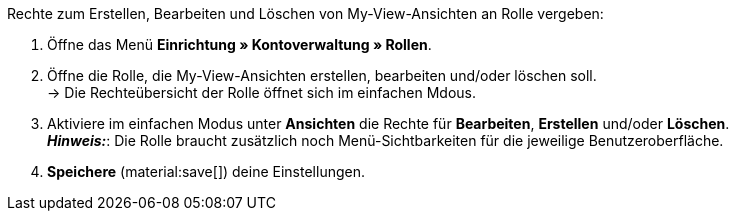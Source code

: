 [.instruction]
Rechte zum Erstellen, Bearbeiten und Löschen von My-View-Ansichten an Rolle vergeben:

. Öffne das Menü *Einrichtung » Kontoverwaltung » Rollen*.
. Öffne die Rolle, die My-View-Ansichten erstellen, bearbeiten und/oder löschen soll. +
→ Die Rechteübersicht der Rolle öffnet sich im einfachen Mdous.
. Aktiviere im einfachen Modus unter *Ansichten* die Rechte für *Bearbeiten*, *Erstellen* und/oder *Löschen*. +
*_Hinweis:_*: Die Rolle braucht zusätzlich noch Menü-Sichtbarkeiten für die jeweilige Benutzeroberfläche.
. *Speichere* (material:save[]) deine Einstellungen. 
